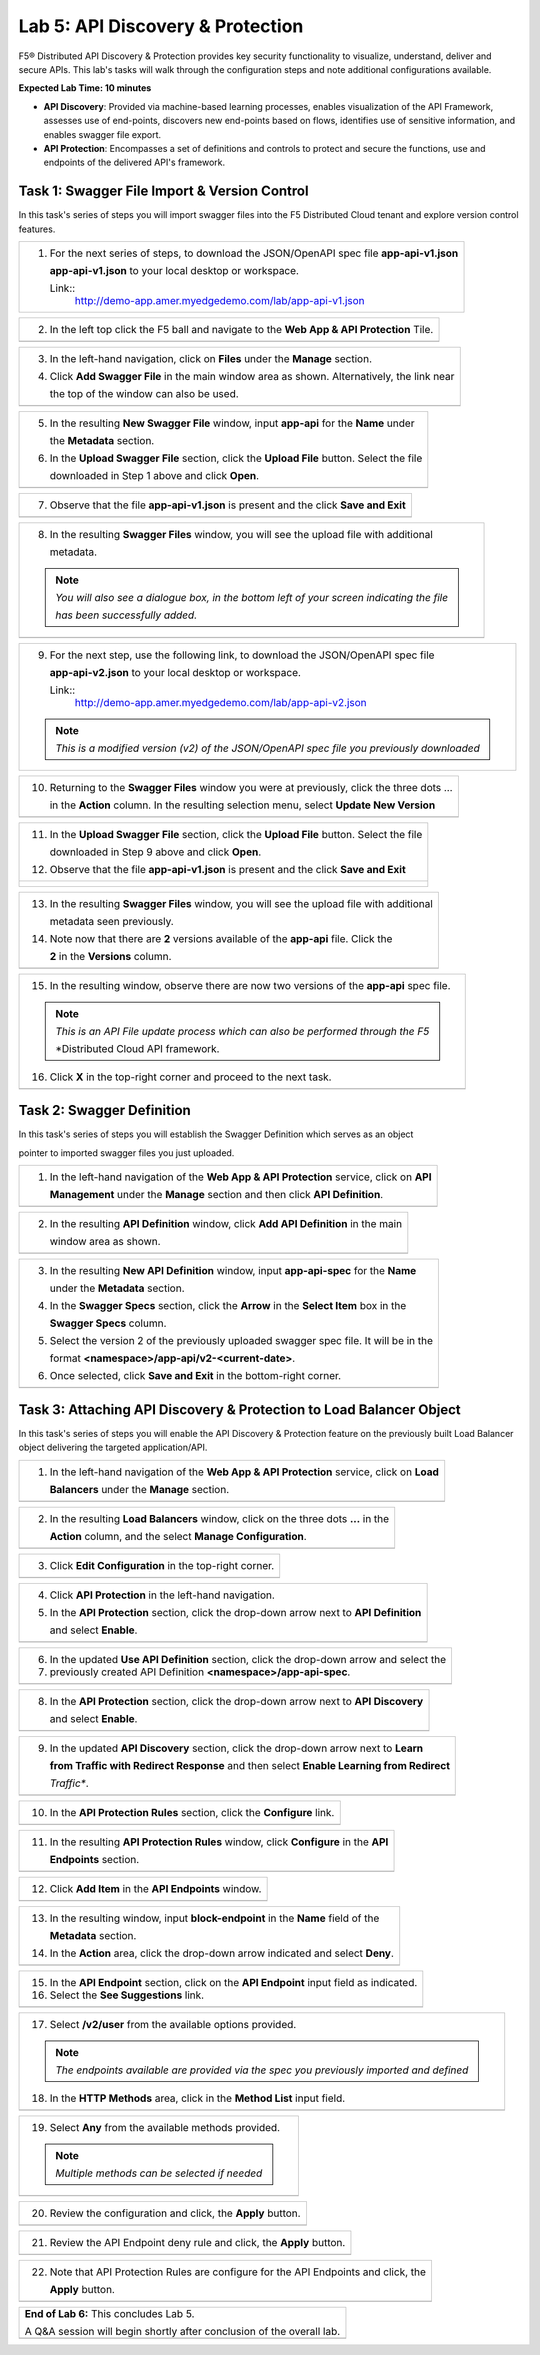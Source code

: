 Lab 5: API Discovery & Protection 
=================================

F5® Distributed API Discovery & Protection provides key security functionality to visualize, understand, 
deliver and secure APIs. This lab's tasks will walk through the configuration steps and note additional
configurations available.

**Expected Lab Time: 10 minutes**

* **API Discovery**: Provided via machine-based learning processes, enables visualization of the API Framework,
  assesses use of end-points, discovers new end-points based on flows, identifies use of sensitive information,   
  and enables swagger file export.

* **API Protection**: Encompasses a set of definitions and controls to protect and secure the functions, use and 
  endpoints of the delivered API's framework. 

Task 1: Swagger File Import & Version Control
~~~~~~~~~~~~~~~~~~~~~~~~~~~~~~~~~~~~~~~~~~~~~

In this task's series of steps you will import swagger files into the F5 Distributed Cloud tenant and explore 
version control features.

+----------------------------------------------------------------------------------------------+
| 1. For the next series of steps, to download the JSON/OpenAPI spec file **app-api-v1.json**  |
|                                                                                              |
|    **app-api-v1.json** to your local desktop or workspace.                                   |
|                                                                                              |
|    Link::                                                                                    |
|      http://demo-app.amer.myedgedemo.com/lab/app-api-v1.json                                 |
+----------------------------------------------------------------------------------------------+

+----------------------------------------------------------------------------------------------+
| 2. In the left top click the F5 ball and navigate to the **Web App & API Protection** Tile.  |
+----------------------------------------------------------------------------------------------+
| |lab001|                                                                                     |
+----------------------------------------------------------------------------------------------+

+----------------------------------------------------------------------------------------------+
| 3. In the left-hand navigation, click on **Files** under the **Manage** section.             |
|                                                                                              |
| 4. Click **Add Swagger File** in the main window area as shown. Alternatively, the link near |
|                                                                                              |
|    the top of the window can also be used.                                                   |
+----------------------------------------------------------------------------------------------+
| |lab002|                                                                                     |
+----------------------------------------------------------------------------------------------+

+----------------------------------------------------------------------------------------------+
| 5. In the resulting **New Swagger File** window, input **app-api** for the **Name** under    |
|                                                                                              |
|    the **Metadata** section.                                                                 |
|                                                                                              |
| 6. In the **Upload Swagger File** section, click the **Upload File** button. Select the file |
|                                                                                              |
|    downloaded in Step 1 above and click **Open**.                                            |
+----------------------------------------------------------------------------------------------+
| |lab003|                                                                                     |
+----------------------------------------------------------------------------------------------+

+----------------------------------------------------------------------------------------------+
| 7. Observe that the file **app-api-v1.json**  is present and the click **Save and Exit**     |
+----------------------------------------------------------------------------------------------+
| |lab003a|                                                                                    |
+----------------------------------------------------------------------------------------------+

+----------------------------------------------------------------------------------------------+
| 8. In the resulting **Swagger Files** window, you will see the upload file with additional   |
|                                                                                              |
|    metadata.                                                                                 |
|                                                                                              |
| .. note::                                                                                    |
|    *You will also see a dialogue box, in the bottom left of your screen indicating the file* |
|                                                                                              |
|    *has been successfully added.*                                                            |
+----------------------------------------------------------------------------------------------+
| |lab004|                                                                                     |
+----------------------------------------------------------------------------------------------+

+----------------------------------------------------------------------------------------------+
| 9. For the next step, use the following link, to download the JSON/OpenAPI spec file         |
|                                                                                              |
|    **app-api-v2.json** to your local desktop or workspace.                                   |
|                                                                                              |
|    Link::                                                                                    |
|      http://demo-app.amer.myedgedemo.com/lab/app-api-v2.json                                 |
|                                                                                              |
| .. note::                                                                                    |
|    *This is a modified version (v2) of the JSON/OpenAPI spec file you previously downloaded* |
+----------------------------------------------------------------------------------------------+

+----------------------------------------------------------------------------------------------+
| 10. Returning to the **Swagger Files** window you were at previously, click the three dots … |
|                                                                                              |
|     in the **Action** column.  In the resulting selection menu, select **Update New Version**|
+----------------------------------------------------------------------------------------------+
| |lab005|                                                                                     |
+----------------------------------------------------------------------------------------------+

+----------------------------------------------------------------------------------------------+
| 11. In the **Upload Swagger File** section, click the **Upload File** button. Select the file|
|                                                                                              |
|     downloaded in Step 9 above and click **Open**.                                           |
|                                                                                              |
| 12. Observe that the file **app-api-v1.json**  is present and the click **Save and Exit**    |
+----------------------------------------------------------------------------------------------+
| |lab006|                                                                                     |
|                                                                                              |
| |lab006a|                                                                                    |
+----------------------------------------------------------------------------------------------+

+----------------------------------------------------------------------------------------------+
| 13. In the resulting **Swagger Files** window, you will see the upload file with additional  |
|                                                                                              |
|     metadata seen previously.                                                                |
|                                                                                              |
| 14. Note now that there are **2** versions available of the **app-api** file.  Click the     |
|                                                                                              |
|     **2** in the **Versions** column.                                                        |
+----------------------------------------------------------------------------------------------+
| |lab007|                                                                                     |
+----------------------------------------------------------------------------------------------+

+----------------------------------------------------------------------------------------------+
| 15. In the resulting window, observe there are now two versions of the **app-api** spec file.|
|                                                                                              |
| .. note::                                                                                    |
|    *This is an API File update process which can also be performed through the F5*           |
|                                                                                              |
|    *Distributed Cloud API framework.                                                         |
|                                                                                              |
| 16. Click **X** in the top-right corner and proceed to the next task.                        |
+----------------------------------------------------------------------------------------------+
| |lab008|                                                                                     |
+----------------------------------------------------------------------------------------------+

Task 2: Swagger Definition
~~~~~~~~~~~~~~~~~~~~~~~~~~

In this task's series of steps you will establish the Swagger Definition which serves as an object

pointer to imported swagger files you just uploaded.

+----------------------------------------------------------------------------------------------+
| 1. In the left-hand navigation of the **Web App & API Protection** service, click on **API** |
|                                                                                              |
|    **Management** under the **Manage** section and then click **API Definition**.            |
+----------------------------------------------------------------------------------------------+
| |lab009|                                                                                     |
+----------------------------------------------------------------------------------------------+

+----------------------------------------------------------------------------------------------+
| 2. In the resulting **API Definition** window, click **Add API Definition** in the main      |
|                                                                                              |
|    window area as shown.                                                                     |
+----------------------------------------------------------------------------------------------+
| |lab010|                                                                                     |
+----------------------------------------------------------------------------------------------+

+----------------------------------------------------------------------------------------------+
| 3. In the resulting **New API Definition** window, input **app-api-spec** for the **Name**   |
|                                                                                              |
|    under the **Metadata** section.                                                           |
|                                                                                              |
| 4. In the **Swagger Specs** section, click the **Arrow** in the **Select Item** box in the   |
|                                                                                              |
|    **Swagger Specs** column.                                                                 |
|                                                                                              |
| 5. Select the version 2 of the previously uploaded swagger spec file. It will be in the      |
|                                                                                              |
|    format **<namespace>/app-api/v2-<current-date>**.                                         |
|                                                                                              |
| 6. Once selected, click **Save and Exit** in the bottom-right corner.                        |
+----------------------------------------------------------------------------------------------+
| |lab011|                                                                                     |
+----------------------------------------------------------------------------------------------+

Task 3: Attaching API Discovery & Protection to Load Balancer Object 
~~~~~~~~~~~~~~~~~~~~~~~~~~~~~~~~~~~~~~~~~~~~~~~~~~~~~~~~~~~~~~~~~~~~

In this task's series of steps you will enable the API Discovery & Protection feature on the 
previously built Load Balancer object delivering the targeted application/API.

+----------------------------------------------------------------------------------------------+
| 1. In the left-hand navigation of the **Web App & API Protection** service, click on **Load**|
|                                                                                              |
|    **Balancers** under the **Manage** section.                                               |
+----------------------------------------------------------------------------------------------+
| |lab012|                                                                                     |
+----------------------------------------------------------------------------------------------+

+----------------------------------------------------------------------------------------------+
| 2. In the resulting **Load Balancers** window, click on the three dots **...** in the        |
|                                                                                              |
|    **Action** column, and the select **Manage Configuration**.                               |
+----------------------------------------------------------------------------------------------+
| |lab013|                                                                                     |
+----------------------------------------------------------------------------------------------+

+----------------------------------------------------------------------------------------------+
| 3. Click **Edit Configuration** in the top-right corner.                                     |
+----------------------------------------------------------------------------------------------+
| |lab014|                                                                                     |
+----------------------------------------------------------------------------------------------+

+----------------------------------------------------------------------------------------------+
| 4. Click **API Protection** in the left-hand navigation.                                     |
|                                                                                              |
| 5. In the **API Protection** section, click the drop-down arrow next to **API Definition**   |
|                                                                                              |
|    and select **Enable**.                                                                    |
+----------------------------------------------------------------------------------------------+
| |lab015|                                                                                     |
+----------------------------------------------------------------------------------------------+

+----------------------------------------------------------------------------------------------+
| 6. In the updated **Use API Definition** section, click the drop-down arrow and select the   |
|                                                                                              |
| 7. previously created API Definition **<namespace>/app-api-spec**.                           |
+----------------------------------------------------------------------------------------------+
| |lab016|                                                                                     |
+----------------------------------------------------------------------------------------------+

+----------------------------------------------------------------------------------------------+
| 8. In the **API Protection** section, click the drop-down arrow next to **API Discovery**    |
|                                                                                              |
|    and select **Enable**.                                                                    |
+----------------------------------------------------------------------------------------------+
| |lab017|                                                                                     |
+----------------------------------------------------------------------------------------------+

+----------------------------------------------------------------------------------------------+
| 9. In the updated **API Discovery** section, click the drop-down arrow next to **Learn**     |
|                                                                                              |
|    **from Traffic with Redirect Response** and then select **Enable Learning from Redirect** |
|                                                                                              |
|    *Traffic**.                                                                               |
+----------------------------------------------------------------------------------------------+
| |lab018|                                                                                     |
+----------------------------------------------------------------------------------------------+

+----------------------------------------------------------------------------------------------+
| 10. In the **API Protection Rules** section, click the **Configure** link.                   |
+----------------------------------------------------------------------------------------------+
| |lab019|                                                                                     |
+----------------------------------------------------------------------------------------------+

+----------------------------------------------------------------------------------------------+
| 11. In the resulting **API Protection Rules** window, click **Configure** in the **API**     |
|                                                                                              |
|     **Endpoints** section.                                                                   |
+----------------------------------------------------------------------------------------------+
| |lab020|                                                                                     |
+----------------------------------------------------------------------------------------------+

+----------------------------------------------------------------------------------------------+
| 12. Click **Add Item** in the **API Endpoints** window.                                      |
+----------------------------------------------------------------------------------------------+
| |lab021|                                                                                     |
+----------------------------------------------------------------------------------------------+

+----------------------------------------------------------------------------------------------+
| 13. In the resulting window, input **block-endpoint** in the **Name** field of the           |
|                                                                                              |
|     **Metadata** section.                                                                    |
|                                                                                              |
| 14. In the **Action** area, click the drop-down arrow indicated and select **Deny**.         |
+----------------------------------------------------------------------------------------------+
| |lab022|                                                                                     |
+----------------------------------------------------------------------------------------------+

+----------------------------------------------------------------------------------------------+
| 15. In the **API Endpoint** section, click on the **API Endpoint** input field as indicated. |
|                                                                                              |
| 16. Select the **See Suggestions** link.                                                     |
+----------------------------------------------------------------------------------------------+
| |lab023|                                                                                     |
+----------------------------------------------------------------------------------------------+

+----------------------------------------------------------------------------------------------+
| 17. Select **/v2/user** from the available options provided.                                 |
|                                                                                              |
| .. note::                                                                                    |
|    *The endpoints available are provided via the spec you previously imported and defined*   |
|                                                                                              |
| 18. In the **HTTP Methods** area, click in the **Method List** input field.                  |
+----------------------------------------------------------------------------------------------+
| |lab024|                                                                                     |
+----------------------------------------------------------------------------------------------+

+----------------------------------------------------------------------------------------------+
| 19. Select **Any** from the available methods provided.                                      |
|                                                                                              |
| .. note::                                                                                    |
|    *Multiple methods can be selected if needed*                                              |
+----------------------------------------------------------------------------------------------+
| |lab025|                                                                                     |
+----------------------------------------------------------------------------------------------+

+----------------------------------------------------------------------------------------------+
| 20. Review the configuration and click, the **Apply** button.                                |
+----------------------------------------------------------------------------------------------+
| |lab026|                                                                                     |
+----------------------------------------------------------------------------------------------+

+----------------------------------------------------------------------------------------------+
| 21. Review the API Endpoint deny rule and click, the **Apply** button.                       |
+----------------------------------------------------------------------------------------------+
| |lab027|                                                                                     |
+----------------------------------------------------------------------------------------------+

+----------------------------------------------------------------------------------------------+
| 22. Note that API Protection Rules are configure for the API Endpoints and click, the        |
|                                                                                              |
|     **Apply** button.                                                                        |
+----------------------------------------------------------------------------------------------+
| |lab028|                                                                                     |
+----------------------------------------------------------------------------------------------+

+----------------------------------------------------------------------------------------------+
| **End of Lab 6:**  This concludes Lab 5.                                                     |
|                                                                                              |
| A Q&A session will begin shortly after conclusion of the overall lab.                        |
+----------------------------------------------------------------------------------------------+
| |labend|                                                                                     |
+----------------------------------------------------------------------------------------------+

.. _app-api-file-v1: http://demo-app.amer.myedgedemo.com/lab/app-api-v1.json
.. _app-api-file-v2: http://demo-app.amer.myedgedemo.com/lab/app-api-v2.json
.. |lab001| image:: _static/lab6-001.png
   :width: 800px
.. |lab002| image:: _static/lab6-002.png
   :width: 800px
.. |lab003| image:: _static/lab6-003.png
   :width: 800px
.. |lab003a| image:: _static/lab6-003a.png
   :width: 800px
.. |lab004| image:: _static/lab6-004.png
   :width: 800px
.. |lab005| image:: _static/lab6-005.png
   :width: 800px
.. |lab006| image:: _static/lab6-006.png
   :width: 800px
.. |lab006a| image:: _static/lab6-006a.png
   :width: 800px
.. |lab007| image:: _static/lab6-007.png
   :width: 800px
.. |lab008| image:: _static/lab6-008.png
   :width: 800px
.. |lab009| image:: _static/lab6-009.png
   :width: 800px
.. |lab010| image:: _static/lab6-010.png
   :width: 800px
.. |lab011| image:: _static/lab6-011.png
   :width: 800px
.. |lab012| image:: _static/lab6-012.png
   :width: 800px
.. |lab013| image:: _static/lab6-013.png
   :width: 800px
.. |lab014| image:: _static/lab6-014.png
   :width: 800px
.. |lab015| image:: _static/lab6-015.png
   :width: 800px
.. |lab016| image:: _static/lab6-016.png
   :width: 800px
.. |lab017| image:: _static/lab6-017.png
   :width: 800px
.. |lab018| image:: _static/lab6-018.png
   :width: 800px
.. |lab019| image:: _static/lab6-019.png
   :width: 800px
.. |lab020| image:: _static/lab6-020.png
   :width: 800px
.. |lab021| image:: _static/lab6-021.png
   :width: 800px
.. |lab022| image:: _static/lab6-022.png
   :width: 800px
.. |lab023| image:: _static/lab6-023.png
   :width: 800px
.. |lab024| image:: _static/lab6-024.png
   :width: 800px
.. |lab025| image:: _static/lab6-025.png
   :width: 800px
.. |lab026| image:: _static/lab6-026.png
   :width: 800px
.. |lab027| image:: _static/lab6-027.png
   :width: 800px
.. |lab028| image:: _static/lab6-028.png
   :width: 800px
.. |lab029| image:: _static/lab6-029.png
   :width: 800px
.. |lab030| image:: _static/lab6-030.png
   :width: 800px
.. |lab031| image:: _static/lab6-031.png
   :width: 800px
.. |lab032| image:: _static/lab6-032.png
   :width: 800px
.. |lab033| image:: _static/lab6-033.png
   :width: 800px
.. |lab034| image:: _static/lab6-034.png
   :width: 800px
.. |lab035| image:: _static/lab6-035.png
   :width: 800px
.. |lab036| image:: _static/lab6-036.png
   :width: 800px
.. |lab036| image:: _static/lab6-036.png
   :width: 800px
.. |lab037| image:: _static/lab6-037.png
   :width: 800px
.. |labend| image:: _static/labend.png
   :width: 800px
